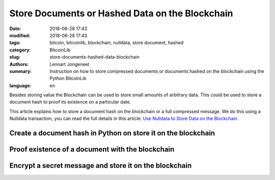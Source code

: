 Store Documents or Hashed Data on the Blockchain
================================================

:date: 2018-06-28 17:43
:modified: 2018-06-28 17:43
:tags: bitcoin, bitcoinlib, blockchain, nulldata, store document, hashed
:category: BitcoinLib
:slug: store-documents-hashed-data-blockchain
:authors: Lennart Jongeneel
:summary: Instruction on how to store compressed documents or documents hashed on the blockchain using the Python BitcoinLib
:language: en


Besides storing value the Blockchain can be used to store small amounts of arbitrary data.
This could be used to store a document hash to proof its existence on a particular date.

This article explains how to store a document hash on the blockchain or a full compressed message.
We do this using a Nulldata transaction, you can read the full details in this article:
`Use Nulldata to Store Data on the Blockchain <{filename}/use-nulldata-to-send-blockchain-messages.rst>`_


Create a document hash in Python on store it on the blockchain
--------------------------------------------------------------



Proof existence of a document with the blockchain
-------------------------------------------------


Encrypt a secret message and store it on the blockchain
-------------------------------------------------------







